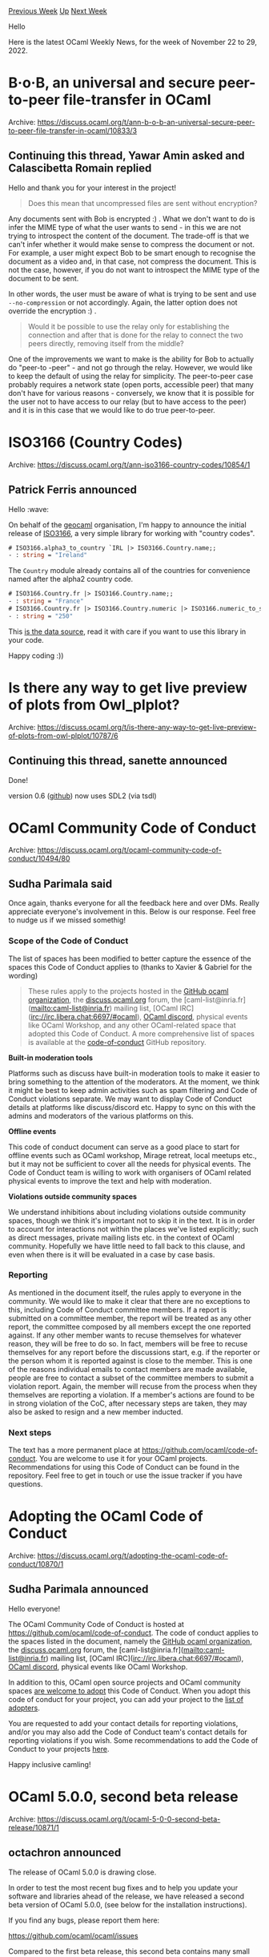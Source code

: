 #+OPTIONS: ^:nil
#+OPTIONS: html-postamble:nil
#+OPTIONS: num:nil
#+OPTIONS: toc:nil
#+OPTIONS: author:nil
#+HTML_HEAD: <style type="text/css">#table-of-contents h2 { display: none } .title { display: none } .authorname { text-align: right }</style>
#+HTML_HEAD: <style type="text/css">.outline-2 {border-top: 1px solid black;}</style>
#+TITLE: OCaml Weekly News
[[https://alan.petitepomme.net/cwn/2022.11.22.html][Previous Week]] [[https://alan.petitepomme.net/cwn/index.html][Up]] [[https://alan.petitepomme.net/cwn/2022.12.06.html][Next Week]]

Hello

Here is the latest OCaml Weekly News, for the week of November 22 to 29, 2022.

#+TOC: headlines 1


* B·o·B, an universal and secure peer-to-peer file-transfer in OCaml
:PROPERTIES:
:CUSTOM_ID: 1
:END:
Archive: https://discuss.ocaml.org/t/ann-b-o-b-an-universal-secure-peer-to-peer-file-transfer-in-ocaml/10833/3

** Continuing this thread, Yawar Amin asked and Calascibetta Romain replied


Hello and thank you for your interest in the project!

#+begin_quote
Does this mean that uncompressed files are sent without encryption?
#+end_quote

Any documents sent with Bob is encrypted :) . What we don't want to do is infer the MIME type of what the user wants to send - in
this we are not trying to introspect the content of the document. The trade-off is that we can't infer whether it would make sense
to compress the document or not. For example, a user might expect Bob to be smart enough to recognise the document as a video and,
in that case, not compress the document. This is not the case, however, if you do not want to introspect the MIME type of the
document to be sent.

In other words, the user must be aware of what is trying to be sent and use ~--no-compression~ or not accordingly. Again, the latter
option does not override the encryption :) .

#+begin_quote
Would it be possible to use the relay only for establishing the connection and after that is done for the relay to connect the two
peers directly, removing itself from the middle?
#+end_quote

One of the improvements we want to make is the ability for Bob to actually do "peer-to -peer" - and not go through the relay.
However, we would like to keep the default of using the relay for simplicity. The peer-to-peer case probably requires a network
state (open ports, accessible peer) that many don't have for various reasons - conversely, we know that it is possible for the user
not to have access to our relay (but to have access to the peer) and it is in this case that we would like to do true peer-to-peer.
      



* ISO3166 (Country Codes)
:PROPERTIES:
:CUSTOM_ID: 2
:END:
Archive: https://discuss.ocaml.org/t/ann-iso3166-country-codes/10854/1

** Patrick Ferris announced


Hello :wave:

On behalf of the [[https://github.com/geocaml][geocaml]] organisation, I'm happy to announce the initial release of
[[https://github.com/geocaml/ISO3166][ISO3166]], a very simple library for working with "country codes".

#+begin_src ocaml
# ISO3166.alpha3_to_country `IRL |> ISO3166.Country.name;;
- : string = "Ireland"
#+end_src

The ~Country~ module already contains all of the countries for convenience named after the alpha2 country code.

#+begin_src ocaml
# ISO3166.Country.fr |> ISO3166.Country.name;;
- : string = "France"
# ISO3166.Country.fr |> ISO3166.Country.numeric |> ISO3166.numeric_to_string;;
- : string = "250"
#+end_src

This [[https://github.com/lukes/ISO-3166-Countries-with-Regional-Codes][is the data source]], read it with care if you want to use
this library in your code.

Happy coding :))
      



* Is there any way to get live preview of plots from Owl_plplot?
:PROPERTIES:
:CUSTOM_ID: 3
:END:
Archive: https://discuss.ocaml.org/t/is-there-any-way-to-get-live-preview-of-plots-from-owl-plplot/10787/6

** Continuing this thread, sanette announced


Done!

version 0.6 ([[https://github.com/sanette/oplot][github]]) now uses SDL2 (via tsdl)
      



* OCaml Community Code of Conduct
:PROPERTIES:
:CUSTOM_ID: 4
:END:
Archive: https://discuss.ocaml.org/t/ocaml-community-code-of-conduct/10494/80

** Sudha Parimala said


Once again, thanks everyone for all the feedback here and over DMs. Really appreciate everyone's involvement in this. Below is our
response. Feel free to nudge us if we missed somethig!

*** Scope of the Code of Conduct

The list of spaces has been modified to better capture the essence of the spaces this Code of Conduct applies to (thanks to Xavier &
Gabriel for the wording)

#+begin_quote
These rules apply to the projects hosted in the [[http://github.com/ocaml][GitHub ocaml organization]], the
[[http://discuss.ocaml.org/][discuss.ocaml.org]] forum, the [caml-list@inria.fr](mailto:caml-list@inria.fr) mailing list, [OCaml
IRC](irc://irc.libera.chat:6697/#ocaml), [[https://discord.gg/cCYQbqN][OCaml discord]], physical events like OCaml Workshop, and any
other OCaml-related space that adopted this Code of Conduct. A more comprehensive list of spaces is available at the
[[https://github.com/ocaml/code-of-conduct][code-of-conduct]] GitHub repository.
#+end_quote

*Built-in moderation tools*

Platforms such as discuss have built-in moderation tools to make it easier to bring something to the attention of the moderators. At
the moment, we think it might be best to keep admin activities such as spam filtering and Code of Conduct violations separate. We
may want to display Code of Conduct details at platforms like discuss/discord etc. Happy to sync on this with the admins and
moderators of the various platforms on this.

*Offline events*

This code of conduct document can serve as a good place to start for offline events such as OCaml workshop, Mirage retreat, local
meetups etc., but it may not be sufficient to cover all the needs for physical events. The Code of Conduct team is willing to work
with organisers of OCaml related physical events to improve the text and help with moderation.

*Violations outside community spaces*

We understand inhibitions about including violations outside community spaces, though we think it's important not to skip it in the
text. It is in order to account for interactions not within the places we've listed explicitly; such as direct messages, private
mailing lists etc. in the context of OCaml community. Hopefully we have little need to fall back to this clause, and even when there
is it will be evaluated in a case by case basis.

*** Reporting

As mentioned in the document itself, the rules apply to everyone in the community. We would like to make it clear that there are no
exceptions to this, including Code of Conduct committee members. If a report is submitted on a committee member, the report will be
treated as any other report, the committee composed by all members except the one reported against. If any other member wants to
recuse themselves for whatever reason, they will be free to do so. In fact, members will be free to recuse themselves for any report
before the discussions start, e.g. if the reporter or the person whom it is reported against is close to the member. This is one of
the reasons individual emails to contact members are made available, people are free to contact a subset of the committee members to
submit a violation report. Again, the member will recuse from the process when they themselves are reporting a violation. If a
member's actions are found to be in strong violation of the CoC, after necessary steps are taken, they may also be asked to resign
and a new member inducted.

*** Next steps

The text has a more permanent place at https://github.com/ocaml/code-of-conduct. You are welcome to use it for your OCaml projects.
Recommendations for using this Code of Conduct can be found in the repository. Feel free to get in touch or use the issue tracker if
you have questions.
      



* Adopting the OCaml Code of Conduct
:PROPERTIES:
:CUSTOM_ID: 5
:END:
Archive: https://discuss.ocaml.org/t/adopting-the-ocaml-code-of-conduct/10870/1

** Sudha Parimala announced


Hello everyone!

The OCaml Community Code of Conduct is hosted at https://github.com/ocaml/code-of-conduct. The code of conduct applies to the spaces
listed in the document, namely the [[http://github.com/ocaml][GitHub ocaml organization]], the
[[http://discuss.ocaml.org/][discuss.ocaml.org]] forum, the [caml-list@inria.fr](mailto:caml-list@inria.fr) mailing list, [OCaml
IRC](irc://irc.libera.chat:6697/#ocaml), [[https://discord.gg/cCYQbqN][OCaml discord]], physical events like OCaml Workshop.

In addition to this, OCaml open source projects and OCaml community spaces [[https://github.com/ocaml/code-of-conduct#adopting-this-code-of-conduct][are welcome to
adopt]] this Code of Conduct. When you adopt this code of
conduct for your project, you can add your project to the [[https://github.com/ocaml/code-of-conduct/blob/main/list-of-adopters.md][list of
adopters]].

You are requested to add your contact details for reporting violations, and/or you may also add the Code of Conduct team's contact
details for reporting violations if you wish. Some recommendations to add the Code of Conduct to your projects
[[https://github.com/ocaml/code-of-conduct#adopting-this-code-of-conduct][here]].

Happy inclusive camling!
      



* OCaml 5.0.0, second beta release
:PROPERTIES:
:CUSTOM_ID: 6
:END:
Archive: https://discuss.ocaml.org/t/ocaml-5-0-0-second-beta-release/10871/1

** octachron announced


The release of OCaml 5.0.0 is drawing close.

In order to test the most recent bug fixes and to help you update your software
and libraries ahead of the release, we have released a second beta version
of OCaml 5.0.0, (see below for the installation instructions).

If you find any bugs, please report them here:

  https://github.com/ocaml/ocaml/issues

Compared to the first beta release, this second beta contains many small internal
standard library fixes, one configuration fix and many small bug fixes.

We also have few updates of the documentation, which introduce two new alerts:
one for the ~unstable~ modules ~Domain~ and ~Effect~, and another for functions
doing ~unsynchronized_access~ to mutable state in the standard library.
Those two alerts are disabled by default, but are available for interested users.

The first release candidate for OCaml 5.0.0  is expected to follow closely this
second beta release.

If you are interested by the ongoing list of bug fixes, the updated change log for OCaml 5.0.0 is available at:

  https://github.com/ocaml/ocaml/blob/5.0/Changes

You can also follow the state of the opam ecosystem on

  http://check.ocamllabs.io/

A short summary of the changes since the first beta release is also available below.

*** Installation instructions
The base compiler can be installed as an opam switch with the following commands on opam 2.1:

#+begin_src shell
opam update
opam switch create 5.0.0~beta2
#+end_src

For previous versions of opam, the switch creation command line is slightly more verbose:
#+begin_src shell
opam update
opam switch create 5.0.0~beta2 --repositories=default,beta=git+https://github.com/ocaml/ocaml-beta-repository.git
#+end_src
It might be also interesting to check the new support for parallelism by installing the domainslib library with
#+begin_src shell
opam install domainslib
#+end_src

The source code for the beta release is available at these addresses:

- https://github.com/ocaml/ocaml/archive/5.0.0-beta2.tar.gz
- https://caml.inria.fr/pub/distrib/ocaml-5.0/ocaml-5.0.0~beta2.tar.gz

*** Fine-tuned compiler configuration

If you want to tweak the configuration of the compiler, you can switch to the option variant with:
#+begin_src shell
opam updatse
opam switch create <switch_name> ocaml-variants.5.0.0~beta2+options <option_list>
#+end_src
where ~<option_list>~ is a comma separated list of ~ocaml-option-*~ packages. For instance, for a flambda and no-flat-float-array
switch:
#+begin_src shell
opam switch create 5.0.0~beta2+flambda+nffa ocaml-variants.5.0.0~beta2+options ocaml-option-flambda ocaml-option-no-flat-float-array
#+end_src
The command line above is slightly more complicated for opam versions anterior to 2.1:
#+begin_src shell
opam update
opam switch create <switch_name> --packages=ocaml-variants.5.0.0~beta2+options,<option_list>
--repositories=default,beta=git+https://github.com/ocaml/ocaml-beta-repository.git
#+end_src
In both cases, all available options can be listed with "opam search ocaml-option".

*** Changes since the first beta

**** Configuration changes

- [[https://github.com/ocaml/ocaml/issues/11097][#11097]]: Build native-code compilers on NetBSD/aarch64
  (Kate Deplaix, review by Anil Madhavapeddy)

**** Bug fixes

- [[https://github.com/ocaml/ocaml/issues/10875][#10875]], +[[https://github.com/ocaml/ocaml/issues/11731][#11731]]: Add option to allocate fiber stacks and sigaltstacks with mmap(MAP_STACK) instead of malloc. This is exposed via a configure --enable-mmap-map-stack option, and is enabled by default on OpenBSD where it is mandatory. (Anil Madhavapeddy, review by Gabriel Scherer, Tom Kelly, Michael Hendricks and KC Sivaramakrishnan).

- [[https://github.com/ocaml/ocaml/issues/11652][#11652]]: Fix benign off-by-one error in Windows implementation of caml_mem_map.
  (David Allsopp, review by Gabriel Scherer)

- [[https://github.com/ocaml/ocaml/issues/11669][#11669]], [[https://github.com/ocaml/ocaml/issues/11704][#11704]]: Fix construction of Effect.Unhandled exceptions in the bytecode interpreter. (David Allsopp and Xavier Leroy, report by Samuel Hym, review by Xavier Leroy and Gabriel Scherer)

- [[https://github.com/ocaml/ocaml/issues/11184][#11184]], +[[https://github.com/ocaml/ocaml/issues/11670][#11670]]: Stop calling ranlib on created / installed libraries (Sébastien Hinderer and Xavier Leroy, review by the same)

- [[https://github.com/ocaml/ocaml/issues/11194][#11194]], [[https://github.com/ocaml/ocaml/issues/11609][#11609]]: Fix inconsistent type variable names in "unbound type var" messages (Ulysse Gérard and Florian Angeletti, review Florian Angeletti and Gabriel Scherer)

- [[https://github.com/ocaml/ocaml/issues/11622][#11622]]: Prevent stack overflow when printing a constructor or record mismatch error involving recursive types. (Florian Angeletti, review by Gabriel Scherer)

- [[https://github.com/ocaml/ocaml/issues/11662][#11662]], [[https://github.com/ocaml/ocaml/issues/11673][#11673]]: fix a memory leak when using Dynlink, the bug was only present in development version of OCaml 5. (Stephen Dolan, report by Andre Maroneze, review by Gabriel Scherer)

- [[https://github.com/ocaml/ocaml/issues/11732][#11732]]: Ensure that types from packed modules are always generalised
  (Stephen Dolan and Leo White, review by Jacques Garrigue)

- [[https://github.com/ocaml/ocaml/issues/11737][#11737]]: Fix segfault condition in Unix.stat under Windows in the presence of
  multiple threads.
  (Marc Lasson, Nicolás Ojeda Bär, review by Gabriel Scherer and David Allsopp)

**** Documentation

- [[https://github.com/ocaml/ocaml/issues/11193][#11193]], [[https://github.com/ocaml/ocaml/issues/11227][#11227]]: documentation on concurrency safety for mutable data types and states in the standard library. A ~unsynchronized_access~ alert have been added for functions that require user synchronizations on concurrent access. The new alert is diabled by default. (Florian Angeletti, review by François Pottier and KC Sivaramakrishnan )

- [[https://github.com/ocaml/ocaml/issues/11526][#11526]], add a ~unstable~ alert to the Domain and Effect modules. The new alert is disabled by default. (Florian Angeletti, review by Nicolás Ojeda Bär, Daniel Bünzli, and Kate Deplaix)

- [[https://github.com/ocaml/ocaml/issues/11640][#11640]]: Add Flambda commonly-used options to the ocamlopt manpage (Amandine Nangah, review by David Allsopp, Florian Angeletti, Sébastien Hinderer, and Vincent Laviron)
      



* OUPS meetup december 2022
:PROPERTIES:
:CUSTOM_ID: 7
:END:
Archive: https://discuss.ocaml.org/t/oups-meetup-december-2022/10872/1

** zapashcanon announced


The next OUPS meetup will take place on *Thursday, 8th of December* 2022. It will start at *7pm* at the *4 place Jussieu*,
75005 Paris.

:warning: :trumpet: It *won't* be in the usual room but in the *Astier amphitheater* in the *Esclangon building*. :trumpet:
:warning:

Please, *[[https://www.meetup.com/fr-FR/ocaml-paris/events/289909374][register on meetup]]* as soon as possible to let us know how
many pizza we should order.

As usual, presentations will be streamed on the [[https://galene.irill.org/group/oups][OUPS' galène]].

For more details, you may check the [[https://oups.frama.io][OUPS' website]].

This month will feature the following talks :

*** Camlboot: debootstrapping the OCaml compiler - Nathanaëlle Courant

In this talk, I will present Camlboot, a project which debootstraps the OCaml compiler, that is, is able to compile the OCaml
compiler without using the bootstrap binary. Camlboot consists in a naïve compiler for a subset of OCaml called MiniML, and an
interpreter for OCaml written in MiniML. I will first justify the interest of debootstrapping, then explain the architecture and
parts of Camlboot, and finally present the experimental validation of Camlboot.

*** The Camel's Voice - Enguerrand Decorne

This presentation will be an informal and simplistic introduction to music programming via a computer. There are many "live coding"
languages (SonicPi, TidalCycles), but it is also quite possible to experiment with having fun with our favorite language! I will
present various projects on which I have experimented, with accompanying sound demonstrations. Disclaimer: This presentation
contains compliments to the MIDI protocol.

*** YOcaml - Xavier Van de Woestyne

YOCaml is a static blog generator that was developed to test the Preface library. It is relatively impragmatic, partially poorly
documented, and has no effective caching strategy. However, its genesis is fun (and tries to use tools not very present in the world
of OCaml) and some external contributions have made it quite explicitly coupling with MirageOS. In this presentation, I invite you
to discover its general operation, some design choices and a brief tutorial on how to use it.


After the presentations, there will be some pizzas offered by the [[https://ocaml-sf.org][OCaml Software Foundation]] ! :pizza:
      



* Optimising an interpreter
:PROPERTIES:
:CUSTOM_ID: 8
:END:
Archive: https://discuss.ocaml.org/t/optimising-an-interpreter/10874/1

** Jon Harrop asked


If I have an interpreter written in OCaml and I want it to run code faster without the burden of having to write a compiler what are
my options?

I could use MetaOCaml and do staged metaprogramming. Should be easy and achieve a very respectable speedup but MetaOCaml is obscure
so I assume dev tools would no longer work?

If I run my interpreter as bytecode can I generate bytecode on-the-fly and have it executed? If so, how? Can malfunction do this
sort of thing?

Are there any libraries that might help like expression trees to LLVM compilers?
      

** Didier Wenzek replied


This series of posts might help you: [[https://mukulrathi.com/create-your-own-programming-language/intro-to-compiler/][ How I wrote my own "proper" programming
language]]. This uses a combination of
OCaml/C++/LLVM. So not exactly what you are looking for, but definitely a valuable source of inspiration.
      

** ygrek replied


https://github.com/stedolan/malfunction
      



* Old CWN
:PROPERTIES:
:UNNUMBERED: t
:END:

If you happen to miss a CWN, you can [[mailto:alan.schmitt@polytechnique.org][send me a message]] and I'll mail it to you, or go take a look at [[https://alan.petitepomme.net/cwn/][the archive]] or the [[https://alan.petitepomme.net/cwn/cwn.rss][RSS feed of the archives]].

If you also wish to receive it every week by mail, you may subscribe [[http://lists.idyll.org/listinfo/caml-news-weekly/][online]].

#+BEGIN_authorname
[[https://alan.petitepomme.net/][Alan Schmitt]]
#+END_authorname
